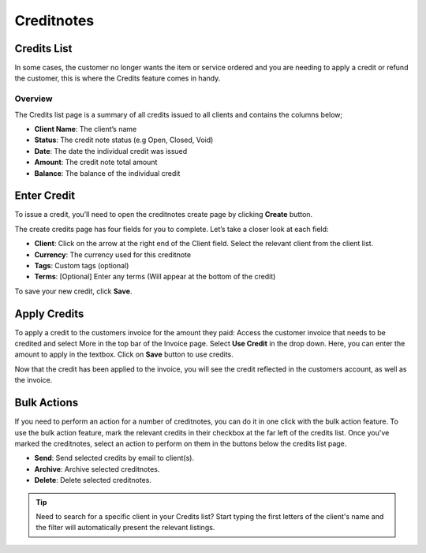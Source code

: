 Creditnotes
===========

Credits List
""""""""""""

In some cases, the customer no longer wants the item or service ordered and you are needing to apply a credit or refund the customer, this is where the Credits feature comes in handy.

Overview
^^^^^^^^

The Credits list page is a summary of all credits issued to all clients and contains the columns below;

- **Client Name**: The client’s name
- **Status**: The credit note status (e.g Open, Closed, Void)
- **Date**: The date the individual credit was issued
- **Amount**: The credit note total amount
- **Balance**: The balance of the individual credit

Enter Credit
""""""""""""

To issue a credit, you’ll need to open the creditnotes create page by clicking **Create** button.

The create credits page has four fields for you to complete. Let’s take a closer look at each field:

- **Client**: Click on the arrow at the right end of the Client field. Select the relevant client from the client list.
- **Currency**: The currency used for this creditnote
- **Tags**: Custom tags (optional)
- **Terms**: [Optional] Enter any terms (Will appear at the bottom of the credit)

To save your new credit, click **Save**.

Apply Credits
"""""""""""""
To apply a credit to the customers invoice for the amount they paid:
Access the customer invoice that needs to be credited and select More in the top bar of the Invoice page. Select **Use Credit** in the drop down. Here, you can enter the amount to apply in the textbox. Click on **Save** button to use credits.

Now that the credit has been applied to the invoice, you will see the credit reflected in the customers account, as well as the invoice.

Bulk Actions
""""""""""""""""

If you need to perform an action for a number of creditnotes, you can do it in one click with the bulk action feature. To use the bulk action feature, mark the relevant credits in their checkbox at the far left of the credits list. Once you've marked the creditnotes, select an action to perform on them in the buttons below the credits list page.

- **Send**: Send selected credits by email to client(s).
- **Archive**: Archive selected creditnotes.
- **Delete**: Delete selected creditnotes.

.. TIP:: Need to search for a specific client in your Credits list? Start typing the first letters of the client's name and the filter will automatically present the relevant listings.
